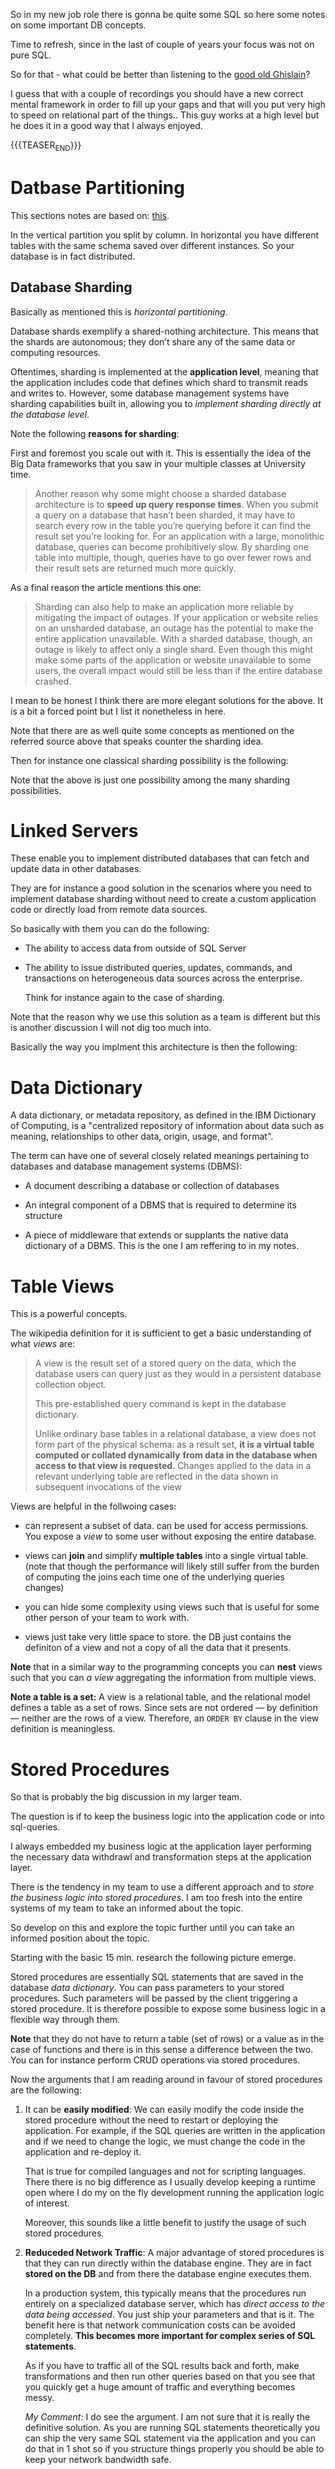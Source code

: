   #+BEGIN_COMMENT
.. title: Database Concepts
.. slug: database-concepts
.. date: 2021-09-18 17:11:47 UTC+01:00
.. tags: Data
.. category: 
.. link: 
.. description: 
.. type: text

#+END_COMMENT

#+begin_export html
<style>
img {
display: block;
margin-top: 60px;
margin-bottom: 60px;
margin-left: auto;
margin-right: auto;
width: 70%;
height: 100%;
class: center;
}

.container {
  position: relative;
  left: 15%;
  margin-top: 60px;
  margin-bottom: 60px;
  width: 70%;
  overflow: hidden;
  padding-top: 56.25%; /* 16:9 Aspect Ratio */
  display:block;
  overflow-y: hidden;
}

.responsive-iframe {
  position: absolute;
  top: 0;
  left: 0;
  bottom: 0;
  right: 0;
  width: 100%;
  height: 100%;
  border: none;
  display:block;
  overflow-y: hidden;
}
</style>
#+end_export

So in my new job role there is gonna be quite some SQL so here some
notes on some important DB concepts.

Time to refresh, since in the last of couple of years your focus was
not on pure SQL.

So for that - what could be better than listening to the [[https://www.youtube.com/c/GhislainFournysLectures/playlists][good old
Ghislain]]?

I guess that with a couple of recordings you should have a new correct
mental framework in order to fill up your gaps and that will you put
very high to speed on relational part of the things.. This guy works
at a high level but he does it in a good way that I always enjoyed.

{{{TEASER_END}}}

* Datbase Partitioning

  This sections notes are based on: [[https://www.digitalocean.com/community/tutorials/understanding-database-sharding][this]].

  In the vertical partition you split by column. In horizontal you
  have different tables with the same schema saved over different
  instances. So your database is in fact distributed.

#+begin_export html
 <img src="../../images/db_partitioning.png" class="center">
#+end_export

** Database Sharding

   Basically as mentioned this is /horizontal partitioning/.

   Database shards exemplify a shared-nothing architecture. This means
   that the shards are autonomous; they don’t share any of the same data
   or computing resources.

   Oftentimes, sharding is implemented at the *application level*,
   meaning that the application includes code that defines which shard
   to transmit reads and writes to. However, some database management
   systems have sharding capabilities built in, allowing you to
   /implement sharding directly at the database level/.

   Note the following *reasons for sharding*:

   First and foremost you scale out with it. This is essentially the
   idea of the Big Data frameworks that you saw in your multiple
   classes at University time. 

   #+begin_quote
Another reason why some might choose a sharded database architecture
is to *speed up query response times*. When you submit a query on a
database that hasn’t been sharded, it may have to search every row in
the table you’re querying before it can find the result set you’re
looking for. For an application with a large, monolithic database,
queries can become prohibitively slow. By sharding one table into
multiple, though, queries have to go over fewer rows and their result
sets are returned much more quickly.
   #+end_quote

   As a final reason the article mentions this one:

   #+begin_quote
Sharding can also help to make an application more reliable by
mitigating the impact of outages. If your application or website
relies on an unsharded database, an outage has the potential to make
the entire application unavailable. With a sharded database, though,
an outage is likely to affect only a single shard. Even though this
might make some parts of the application or website unavailable to
some users, the overall impact would still be less than if the entire
database crashed.
   #+end_quote

   I mean to be honest I think there are more elegant solutions for
   the above. It is a bit a forced point but I list it nonetheless in
   here.

   Note that there are as well quite some concepts as mentioned on the
   referred source above that speaks counter the sharding idea.

   Then for instance one classical sharding possibility is the
   following:
   
#+begin_export html
 <img src="../../images/db_key_sharding.png" class="center">
#+end_export

   Note that the above is just one possibility among the many sharding
   possibilities.
   

* Linked Servers

  These enable you to implement distributed databases that can fetch
  and update data in other databases.

  They are for instance a good solution in the scenarios where you
  need to implement database sharding without need to create a custom
  application code or directly load from remote data sources.

  So basically with them you can do the following:

  - The ability to access data from outside of SQL Server

  - The ability to issue distributed queries, updates, commands, and
    transactions on heterogeneous data sources across the enterprise.

    Think for instance again to the case of sharding. 

  Note that the reason why we use this solution as a team is different
  but this is another discussion I will not dig too much into.

  Basically the way you implment this architecture is then the
  following:

  
#+begin_export html
 <img src="../../images/linked_server.png" class="center">
#+end_export
  

* Data Dictionary

  A data dictionary, or metadata repository, as defined in the IBM
  Dictionary of Computing, is a "centralized repository of information
  about data such as meaning, relationships to other data, origin,
  usage, and format".

  The term can have one of several closely related meanings pertaining
  to databases and database management systems (DBMS):

  - A document describing a database or collection of databases

  - An integral component of a DBMS that is required to determine its
    structure

  - A piece of middleware that extends or supplants the native data
    dictionary of a DBMS. This is the one I am reffering to in my notes.


* Table Views

  This is a powerful concepts.

  The wikipedia definition for it is sufficient to get a basic
  understanding of what /views/ are:

  #+begin_quote
  A view is the result set of a stored query on the data, which the
  database users can query just as they would in a persistent database
  collection object.

  This pre-established query command is kept in the database
  dictionary.

  Unlike ordinary base tables in a relational database, a view does
  not form part of the physical schema: as a result set, *it is a
  virtual table computed or collated dynamically* *from data in the
  database when access to that view is requested*. Changes applied to
  the data in a relevant underlying table are reflected in the data
  shown in subsequent invocations of the view
  #+end_quote

  Views are helpful in the follwoing cases:

  - can represent a subset of data. can be used for access
    permissions. You expose a /view/ to some user without exposing the
    entire database. 

  - views can *join* and simplify *multiple tables* into a single
    virtual table. (note that though the performance will likely still
    suffer from the burden of computing the joins each time one of the
    underlying queries changes)

  - you can hide some complexity using views such that is useful for
    some other person of your team to work with.

  - views just take very little space to store. the DB just contains
    the definiton of a view and not a copy of all the data that it
    presents.

  *Note* that in a similar way to the programming concepts you can
  *nest* views such that you can /a view/ aggregating the information
  from multiple views.


  *Note a table is a set:* A view is a relational table, and the
  relational model defines a table as a set of rows. Since sets are
  not ordered — by definition — neither are the rows of a
  view. Therefore, an ~ORDER BY~ clause in the view definition is
  meaningless.


* Stored Procedures  

  So that is probably the big discussion in my larger team.

  The question is if to keep the business logic into the application
  code or into sql-queries.

  I always embedded my business logic at the application layer
  performing the necessary data withdrawl and transformation steps at
  the application layer.

  There is the tendency in my team to use a different approach and to
  /store the business logic into stored procedures/. I am too fresh
  into the entire systems of my team to take an informed about the
  topic.

  So develop on this and explore the topic further until you can take
  an informed position about the topic.

  Starting with the basic 15 min. research the following picture
  emerge.

  Stored procedures are essentially SQL statements that are saved in
  the database /data dictionary/. You can pass parameters to your
  stored procedures. Such parameters will be passed by the client
  triggering a stored procedure. It is therefore possible to expose
  some business logic in a flexible way through them. 

  *Note* that they do not have to return a table (set of rows) or a
  value as in the case of functions and there is in this sense a
  difference between the two. You can for instance perform CRUD
  operations via stored procedures.

  Now the arguments that I am reading around in favour of stored
  procedures are the following:
  
  1. It can be *easily modified*: We can easily modify the code inside
     the stored procedure without the need to restart or deploying the
     application. For example, if the SQL queries are written in the
     application and if we need to change the logic, we must change
     the code in the application and re-deploy it.

     That is true for compiled languages and not for scripting
     languages. There there is no big difference as I usually develop
     keeping a runtime open where I do my on the fly development
     running the application logic of interest.

     Moreover, this sounds like a little benefit to justify the usage
     of such stored procedures. 

  2. *Reduceded Network Traffic*: A major advantage of stored
     procedures is that they can run directly within the database
     engine. They are in fact *stored on the DB* and from there the
     database engine executes them.

     In a production system, this typically means that the procedures
     run entirely on a specialized database server, which has /direct
     access to the data being accessed/. You just ship your parameters
     and that is it. The benefit here is that network communication costs can be
     avoided completely. *This becomes more important for complex
     series of SQL statements*.

     As if you have to traffic all of the SQL results back and
     forth, make transformations and then run other queries based on
     that you see that you quickly get a huge amount of traffic and
     everything becomes messy.

     /My Comment:/ I do see the argument. I am not sure that it is
     really the definitive solution. As you are running SQL statements
     theoretically you can ship the very same SQL statement via the
     application and you can do that in 1 shot so if you structure
     things properly you should be able to keep your network bandwidth
     safe. 

  3. *Centralized business logic*: this point follows directly from
     the above. To see this consider the follwoing wording above:

     /They are in fact *stored on the DB* and from there the database
     engine executes them./

     So this means that you have no chance of having a curropted
     client-program logic that was not properly managed across your
     software development teams. There is a single source of truth for
     the business logic and that reside at the database location.

     /My comment:/ The strongest argument for me. Probably the one and
     only that makes really sense and the ultimate reason for stored
     procedures.

     /Note:/ I even read the following as advantage.

     #+begin_quote
     The database system can ensure data integrity and consistency
     with the help of stored procedures.
     #+end_quote

     /My comment:/ I think that is very important. Would need some more detailed
     explaination of how that would be exactly implemented to make
     sense of it in a real way.

  4. *Delegating access-rights*: In many systems, stored procedures can
     be granted access rights to the database that users who execute
     those procedures do not directly have.

  5. *Performance:* Because stored procedure statements are stored
     directly in the database, they may remove all or part of the
     compiling overhead that is typically needed in situations where
     software applications send inline (dynamic) SQL queries to a
     database. (However, most database systems implement statement
     caches and other methods to avoid repetitively compiling dynamic
     SQL statements.) Also, while they avoid some pre-compiled SQL,
     statements add to the complexity of creating an optimal execution
     plan because not all arguments of the SQL statement are supplied
     at compile time. Depending on the specific database
     implementation and configuration, *mixed performance results will
     be seen from stored procedures versus generic queries* or user
     defined functions.

  Note that there are important *disadvantages* as well.

  1. Stored procedure languages are often vendor-specific. Changing
     database vendors usually requires rewriting existing stored
     procedures.

     /My comment:/ interesting that they decided to go so heavily on
     them. I think that the lock-up must not be extreme otherwise I
     would not imagine them to rely so much on them.

  2. Changes to stored procedures are harder to keep track of within a
     version control system than other code.

     /My comment:/ This is in fact what the team is complaining
     about. There is a single individual that has a good overview of
     them and all of the others are masked and if they want to dig
     into it is annoying to start reading huge SQL statements that can
     be hardly broken apart in which there are parameters embedded.

  Note that it must be a thing in the DB world the one of working with
  DBs.

  I also heard talking about it in databricks sessions about a company
  working with them before switching to databricks.


* On the key refresher

  Recall the basics of relational databses. Nothing new but alternate
  keys. Did not recall that definition.

** Primary Key
  
   The *primary* key is the one that specifies the columns that make a
   row entry of the table uniquely identifiable.


** Foreign Key
   
   A *foreign key* is a column (or combination of columns) in a table
   whose values /must match values of a column in some other
   table/. FOREIGN KEY constraints /enforce referential integrity/, which
   essentially says that if column value A refers to column value B,
   then column value B must exist.

   So say that you have a link between =table1.column_a= and
   =table2.column_b=. Then if =table1.column_a= is a foreign key to
   =table2.column_b=, you can just insert =table1.column_a= if an
   existing entry to =table2.column_b= /already exists/.

   In this sense you have this referential integrity and the name
   /foreign key/ makes sense. It is a key to some foreign value such
   that you can just have an entry for it if the value that is
   referenced is existing.

   You can then see that you can implement some relational logic with
   the help of foreign keys. Note that /foreign keys/ /can/ but do not
   have to match existing /primary keys/.

   
** Alternate Key / Secondary Keys

   In order to understand alternate key, first define what the
   *candidate key* is.

   *candidate key* = a set of attributes (columns) that fullfills all
   of the criteria to be a primary key.

   An alternate key, or secondary key is the key that has not been
   selected to be the primary key, but are candidate keys.

   So basically with them you can as well identify unique entries in
   the table.
   

* Some SQL Notes

  This is fairly standard material. I just was not a too heavy user of
  SQL recently, which I have to become again.

** Insert Syntax
  
   Recall inserting syntax

   #+begin_src sql :results output raw 
INSERT INTO table_name (column1, column2, column3, ...)
VALUES (value1, value2, value3, ...);
   #+end_src 


** COALESCE()

   COALESCE() function returns the first non-null value in a list.

   #+begin_src sql
   SELECT COALESCE(NULL, 1, 2, 'W3Schools.com'); -- returns 1
   #+end_


** On Column notation

   I basically had the same question as [[https://stackoverflow.com/questions/52898/what-is-the-use-of-the-square-brackets-in-sql-statements][this guy]].

   So generally you can always use =[]=. There seems not be
   consistency in the team. Both ways are used.

** WITH

   Syntax

   #+begin_src sql
WITH query_name1 AS (
     SELECT ...
     )

SELECT ...
   #+end_src

   So the idea is that you create a query and give it a desired name.

   You then use the result of such query for running a second query.

   In such a way you avoid to perform the nasty nested loops.


   Note that a single with clause can introduce multiple query names
   by separating them with a comma

   #+begin_src sql
WITH query_name1 AS (
     SELECT ...
     )
   , query_name2 AS (
     SELECT ...
       FROM query_name1
        ...
     )
SELECT ...
   #+end_src 

   
** Alter Statement

   In such a way it is possible to add, delete or modify columns in an
   existing table.

   #+begin_src sql
ALTER TABLE table_name
ADD column_name datatype;
   #+end_src

   
** Create

   Here the syntax

   #+begin_src sql
    CREATE TABLE Mytable.MyName (
        columnName varchar(128),
        columnName2 varchar(256),
        columnName3 float
    );
   #+end_src
   
** Some lower level stuff

   It will be important at some point to check what is going on with
   your database and what you are performing in there at a particular
   moment.

   Got this query somewhere.... not working cause I have no permission
   at the moment. Go back to it at some point.

   #+begin_src sql
SELECT des.session_id ,
des.status ,
OBJECT_NAME(dest.objectid, der.database_id) AS OBJECT_NAME ,
SUBSTRING(dest.text, der.statement_start_offset / 2,
( CASE WHEN der.statement_end_offset = -1
THEN DATALENGTH(dest.text)
ELSE der.statement_end_offset
END - der.statement_start_offset ) / 2)
AS [executing statement] ,
des.login_name ,
des.[HOST_NAME] ,
der.blocking_session_id ,
DB_NAME(der.database_id) AS database_name ,
der.command ,
des.cpu_time ,
des.reads ,
des.writes ,
dec.last_write ,
des.[program_name] ,
der.wait_type ,
der.wait_time ,
der.last_wait_type ,
der.wait_resource ,
CASE des.transaction_isolation_level
WHEN 0 THEN 'Unspecified'
WHEN 1 THEN 'ReadUncommitted'
WHEN 2 THEN 'ReadCommitted'
WHEN 3 THEN 'Repeatable'
WHEN 4 THEN 'Serializable'
WHEN 5 THEN 'Snapshot'
END AS transaction_isolation_level ,



deqp.query_plan
FROM sys.dm_exec_sessions des
LEFT JOIN sys.dm_exec_requests der
ON des.session_id = der.session_id
LEFT JOIN sys.dm_exec_connections dec
ON des.session_id = dec.session_id
CROSS APPLY sys.dm_exec_sql_text(der.sql_handle) dest
CROSS APPLY sys.dm_exec_query_plan(der.plan_handle) deqp
where des.session_id <> @@spid
   #+end_src


  
  
